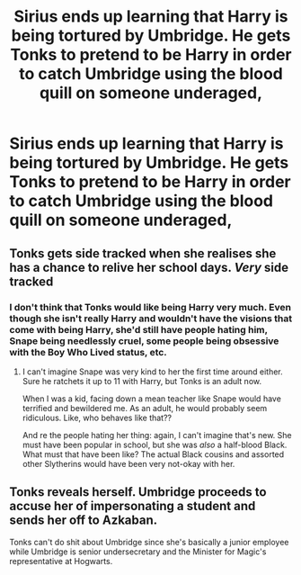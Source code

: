 #+TITLE: Sirius ends up learning that Harry is being tortured by Umbridge. He gets Tonks to pretend to be Harry in order to catch Umbridge using the blood quill on someone underaged,

* Sirius ends up learning that Harry is being tortured by Umbridge. He gets Tonks to pretend to be Harry in order to catch Umbridge using the blood quill on someone underaged,
:PROPERTIES:
:Author: NotSoSnarky
:Score: 24
:DateUnix: 1619551285.0
:DateShort: 2021-Apr-27
:FlairText: Prompt
:END:

** Tonks gets side tracked when she realises she has a chance to relive her school days. /Very/ side tracked
:PROPERTIES:
:Author: Bleepbloopbotz2
:Score: 18
:DateUnix: 1619551702.0
:DateShort: 2021-Apr-27
:END:

*** I don't think that Tonks would like being Harry very much. Even though she isn't really Harry and wouldn't have the visions that come with being Harry, she'd still have people hating him, Snape being needlessly cruel, some people being obsessive with the Boy Who Lived status, etc.
:PROPERTIES:
:Author: NotSoSnarky
:Score: 16
:DateUnix: 1619552095.0
:DateShort: 2021-Apr-28
:END:

**** I can't imagine Snape was very kind to her the first time around either. Sure he ratchets it up to 11 with Harry, but Tonks is an adult now.

When I was a kid, facing down a mean teacher like Snape would have terrified and bewildered me. As an adult, he would probably seem ridiculous. Like, who behaves like that??

And re the people hating her thing: again, I can't imagine that's new. She must have been popular in school, but she was /also/ a half-blood Black. What must that have been like? The actual Black cousins and assorted other Slytherins would have been very not-okay with her.
:PROPERTIES:
:Author: diagnosedwolf
:Score: 11
:DateUnix: 1619556680.0
:DateShort: 2021-Apr-28
:END:


** Tonks reveals herself. Umbridge proceeds to accuse her of impersonating a student and sends her off to Azkaban.

Tonks can't do shit about Umbridge since she's basically a junior employee while Umbridge is senior undersecretary and the Minister for Magic's representative at Hogwarts.
:PROPERTIES:
:Author: I_love_DPs
:Score: 6
:DateUnix: 1619563952.0
:DateShort: 2021-Apr-28
:END:
